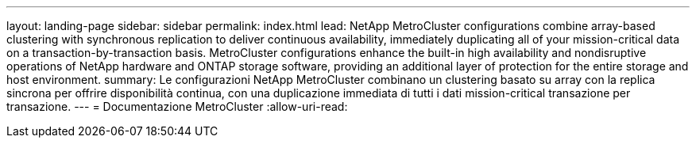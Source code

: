 ---
layout: landing-page 
sidebar: sidebar 
permalink: index.html 
lead: NetApp MetroCluster configurations combine array-based clustering with synchronous replication to deliver continuous availability, immediately duplicating all of your mission-critical data on a transaction-by-transaction basis. MetroCluster configurations enhance the built-in high availability and nondisruptive operations of NetApp hardware and ONTAP storage software, providing an additional layer of protection for the entire storage and host environment. 
summary: Le configurazioni NetApp MetroCluster combinano un clustering basato su array con la replica sincrona per offrire disponibilità continua, con una duplicazione immediata di tutti i dati mission-critical transazione per transazione. 
---
= Documentazione MetroCluster
:allow-uri-read: 


